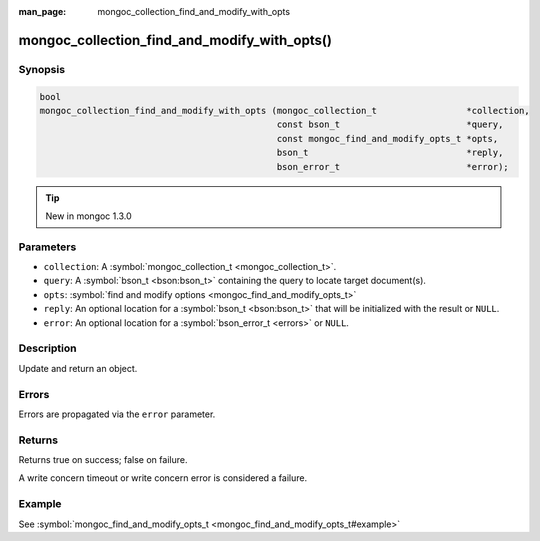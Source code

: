 :man_page: mongoc_collection_find_and_modify_with_opts

mongoc_collection_find_and_modify_with_opts()
=============================================

Synopsis
--------

.. code-block:: none

  bool
  mongoc_collection_find_and_modify_with_opts (mongoc_collection_t                 *collection,
                                               const bson_t                        *query,
                                               const mongoc_find_and_modify_opts_t *opts,
                                               bson_t                              *reply,
                                               bson_error_t                        *error);

.. tip::

  New in mongoc 1.3.0

Parameters
----------

* ``collection``: A :symbol:`mongoc_collection_t <mongoc_collection_t>`.
* ``query``: A :symbol:`bson_t <bson:bson_t>` containing the query to locate target document(s).
* ``opts``: :symbol:`find and modify options <mongoc_find_and_modify_opts_t>`
* ``reply``: An optional location for a :symbol:`bson_t <bson:bson_t>` that will be initialized with the result or ``NULL``.
* ``error``: An optional location for a :symbol:`bson_error_t <errors>` or ``NULL``.

Description
-----------

Update and return an object.

Errors
------

Errors are propagated via the ``error`` parameter.

Returns
-------

Returns true on success; false on failure.

A write concern timeout or write concern error is considered a failure.

Example
-------

See :symbol:`mongoc_find_and_modify_opts_t <mongoc_find_and_modify_opts_t#example>`

